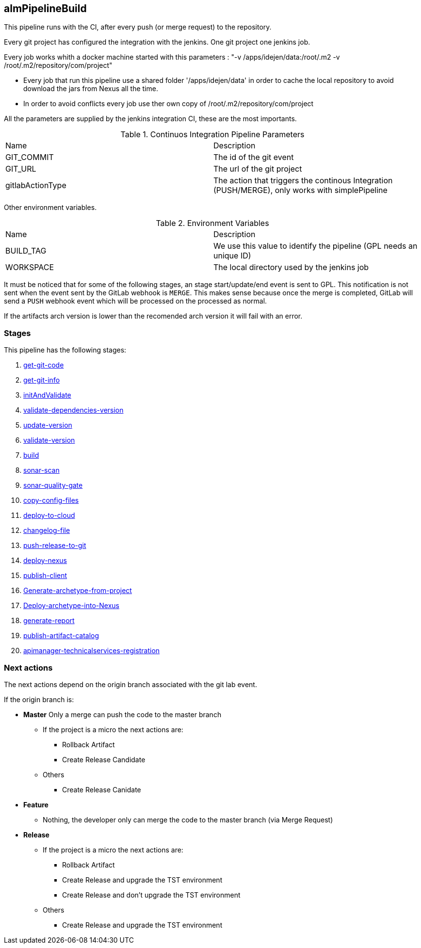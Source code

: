 ## almPipelineBuild

This pipeline runs with the CI, after every push (or merge request) to the repository. 

Every git project has configured the integration with the jenkins. One git project one jenkins job. 

Every job works whith a docker machine started with this parameters : "-v /apps/idejen/data:/root/.m2 -v /root/.m2/repository/com/project"

- Every job that run this pipeline use a shared folder '/apps/idejen/data' in order to cache the local repository to avoid download the jars from Nexus all the time.
- In order to avoid conflicts every job use ther own copy of /root/.m2/repository/com/project

All the parameters are supplied by the jenkins integration CI, these are the most importants.

.Continuos Integration Pipeline Parameters
|===
|Name|Description
|GIT_COMMIT|The id of the git event
|GIT_URL|The url of the git project
|gitlabActionType|The action that triggers the continous Integration (PUSH/MERGE), only works with simplePipeline
|===

Other environment variables.

.Environment Variables
|===
|Name|Description
|BUILD_TAG|We use this value to identify the pipeline (GPL needs an unique ID)
|WORKSPACE|The local directory used by the jenkins job
|===

It must be noticed that for some of the following stages, an stage start/update/end event is sent to GPL. This notification is not sent when the event sent by the GitLab webhook is `MERGE`.
This makes sense because once the merge is completed, GitLab will send a `PUSH` webhook event which will be processed on the processed as normal.

If the artifacts arch version is lower than the recomended arch version it will fail with an error.

### Stages

This pipeline has the following stages:

. <<stagesPipelines.adoc#get-git-code,get-git-code>>
. <<stagesPipelines.adoc#get-git-info,get-git-info>>
. <<stagesPipelines.adoc#initAndValidate,initAndValidate>>
. <<stagesPipelines.adoc#validate-dependencies-version,validate-dependencies-version>>
. <<stagesPipelines.adoc#update-version,update-version>>
. <<stagesPipelines.adoc#validate-version,validate-version>>
. <<stagesPipelines.adoc#build,build>>
. <<stagesPipelines.adoc#sonar-scan,sonar-scan>>
. <<stagesPipelines.adoc#sonar-quality-gate,sonar-quality-gate>>
. <<stagesPipelines.adoc#copy-config-files,copy-config-files>>
. <<stagesPipelines.adoc#deploy-to-cloud,deploy-to-cloud>>
. <<stagesPipelines.adoc#changelog-file,changelog-file>>
. <<stagesPipelines.adoc#push-release-to-git,push-release-to-git>>
. <<stagesPipelines.adoc#deploy-nexus,deploy-nexus>>
. <<stagesPipelines.adoc#publish-client,publish-client>>
. <<stagesPipelines.adoc#Generate-archetype-from-project,Generate-archetype-from-project>>
. <<stagesPipelines.adoc#Deploy-archetype-into-Nexus,Deploy-archetype-into-Nexus>>
. <<stagesPipelines.adoc#generate-report,generate-report>>
. <<stagesPipelines.adoc#publish-artifact-catalog,publish-artifact-catalog>>
. <<stagesPipelines.adoc#apimanager-technicalservices-registration,apimanager-technicalservices-registration>>

### Next actions

The next actions depend on the origin branch associated with the git lab event.

If the origin branch is:

* **Master** Only a merge can push the code to the master branch
** If the project is a micro the next actions are:
*** Rollback Artifact
*** Create Release Candidate
** Others
*** Create Release Canidate
  
* **Feature** 
** Nothing, the developer only can merge the code to the master branch (via Merge Request)

* **Release**
** If the project is a micro the next actions are:
*** Rollback Artifact
*** Create Release and upgrade the TST environment
*** Create Release and don't upgrade the TST environment
** Others 
*** Create Release and upgrade the TST environment



